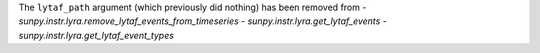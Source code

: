 The ``lytaf_path`` argument (which previously did nothing) has been removed from
- `sunpy.instr.lyra.remove_lytaf_events_from_timeseries`
- `sunpy.instr.lyra.get_lytaf_events`
- `sunpy.instr.lyra.get_lytaf_event_types`
